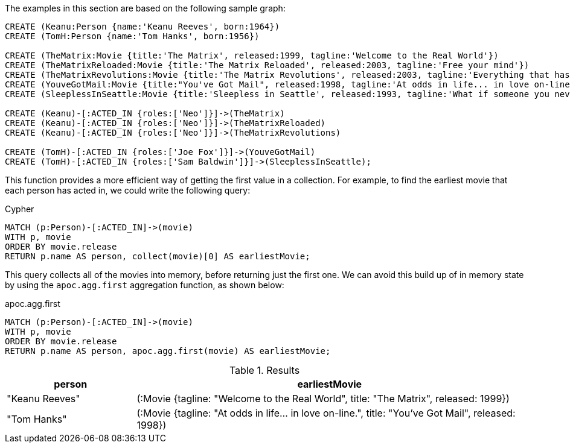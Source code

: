 The examples in this section are based on the following sample graph:

[source,cypher]
----
CREATE (Keanu:Person {name:'Keanu Reeves', born:1964})
CREATE (TomH:Person {name:'Tom Hanks', born:1956})

CREATE (TheMatrix:Movie {title:'The Matrix', released:1999, tagline:'Welcome to the Real World'})
CREATE (TheMatrixReloaded:Movie {title:'The Matrix Reloaded', released:2003, tagline:'Free your mind'})
CREATE (TheMatrixRevolutions:Movie {title:'The Matrix Revolutions', released:2003, tagline:'Everything that has a beginning has an end'})
CREATE (YouveGotMail:Movie {title:"You've Got Mail", released:1998, tagline:'At odds in life... in love on-line.'})
CREATE (SleeplessInSeattle:Movie {title:'Sleepless in Seattle', released:1993, tagline:'What if someone you never met, someone you never saw, someone you never knew was the only someone for you?'})

CREATE (Keanu)-[:ACTED_IN {roles:['Neo']}]->(TheMatrix)
CREATE (Keanu)-[:ACTED_IN {roles:['Neo']}]->(TheMatrixReloaded)
CREATE (Keanu)-[:ACTED_IN {roles:['Neo']}]->(TheMatrixRevolutions)

CREATE (TomH)-[:ACTED_IN {roles:['Joe Fox']}]->(YouveGotMail)
CREATE (TomH)-[:ACTED_IN {roles:['Sam Baldwin']}]->(SleeplessInSeattle);
----

This function provides a more efficient way of getting the first value in a collection.
For example, to find the earliest movie that each person has acted in, we could write the following query:

.Cypher
[source,cypher]
----
MATCH (p:Person)-[:ACTED_IN]->(movie)
WITH p, movie
ORDER BY movie.release
RETURN p.name AS person, collect(movie)[0] AS earliestMovie;
----

This query collects all of the movies into memory, before returning just the first one.
We can avoid this build up of in memory state by using the `apoc.agg.first` aggregation function, as shown below:

.apoc.agg.first
[source,cypher]
----
MATCH (p:Person)-[:ACTED_IN]->(movie)
WITH p, movie
ORDER BY movie.release
RETURN p.name AS person, apoc.agg.first(movie) AS earliestMovie;
----

.Results
[opts="header", cols="1,3"]
|===
| person         | earliestMovie
| "Keanu Reeves" | (:Movie {tagline: "Welcome to the Real World", title: "The Matrix", released: 1999})
| "Tom Hanks"    | (:Movie {tagline: "At odds in life... in love on-line.", title: "You've Got Mail", released: 1998})
|===




